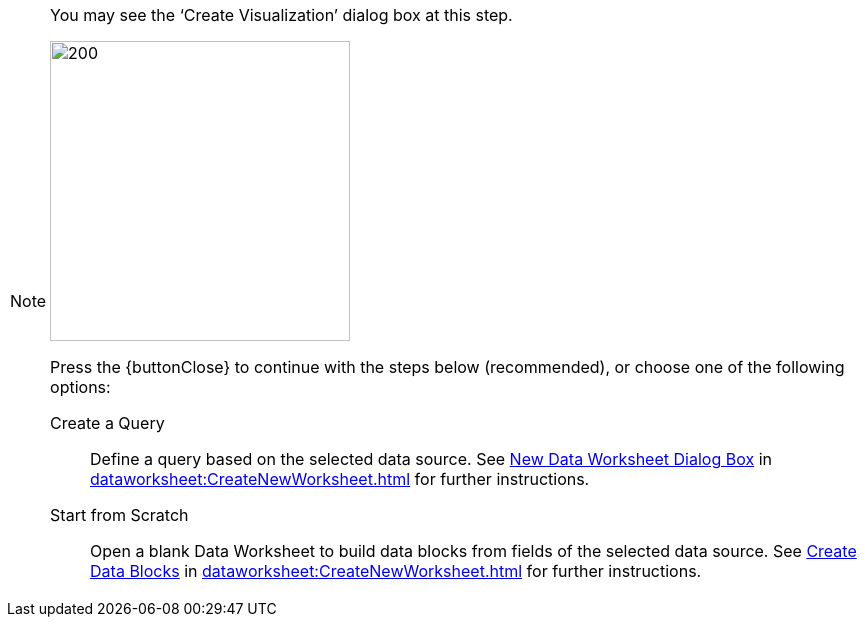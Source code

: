 [NOTE]
====
You may see the '`Create Visualization`' dialog box at this step.

image:user:CreateVisualizationStep2.png[200,300]

Press the {buttonClose} to continue with the steps below (recommended), or choose one of the following options:

Create a Query:: Define a query based on the selected data source.  See xref:dataworksheet:CreateNewWorksheet.adoc#NewDataWorksheetDialogBox[New Data Worksheet Dialog Box] in xref:dataworksheet:CreateNewWorksheet.adoc[]  for  further instructions.

Start from Scratch:: Open a  blank Data Worksheet  to build data blocks from fields of the selected data source.  See xref:dataworksheet:CreateNewWorksheet.adoc#CreateDataBlocks[Create Data Blocks] in xref:dataworksheet:CreateNewWorksheet.adoc[] for further instructions.
====
